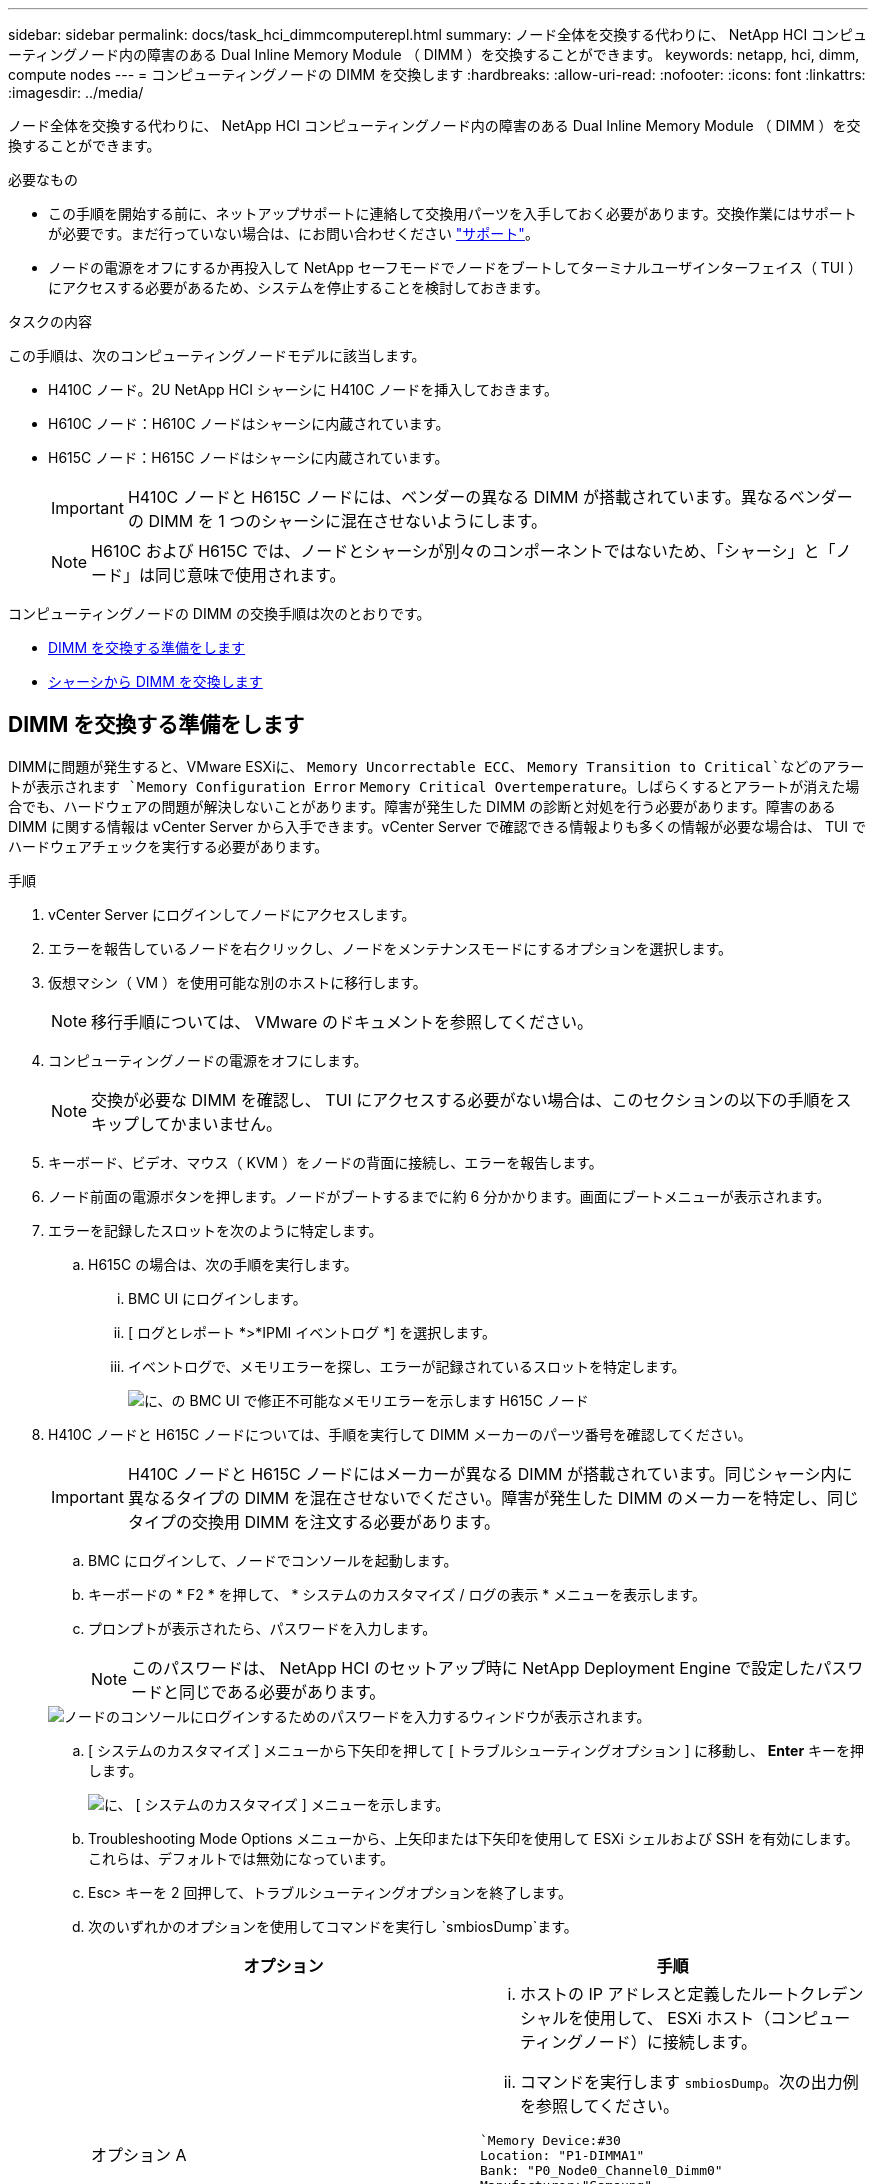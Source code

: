 ---
sidebar: sidebar 
permalink: docs/task_hci_dimmcomputerepl.html 
summary: ノード全体を交換する代わりに、 NetApp HCI コンピューティングノード内の障害のある Dual Inline Memory Module （ DIMM ）を交換することができます。 
keywords: netapp, hci, dimm, compute nodes 
---
= コンピューティングノードの DIMM を交換します
:hardbreaks:
:allow-uri-read: 
:nofooter: 
:icons: font
:linkattrs: 
:imagesdir: ../media/


[role="lead"]
ノード全体を交換する代わりに、 NetApp HCI コンピューティングノード内の障害のある Dual Inline Memory Module （ DIMM ）を交換することができます。

.必要なもの
* この手順を開始する前に、ネットアップサポートに連絡して交換用パーツを入手しておく必要があります。交換作業にはサポートが必要です。まだ行っていない場合は、にお問い合わせください https://www.netapp.com/us/contact-us/support.aspx["サポート"^]。
* ノードの電源をオフにするか再投入して NetApp セーフモードでノードをブートしてターミナルユーザインターフェイス（ TUI ）にアクセスする必要があるため、システムを停止することを検討しておきます。


.タスクの内容
この手順は、次のコンピューティングノードモデルに該当します。

* H410C ノード。2U NetApp HCI シャーシに H410C ノードを挿入しておきます。
* H610C ノード：H610C ノードはシャーシに内蔵されています。
* H615C ノード：H615C ノードはシャーシに内蔵されています。
+

IMPORTANT: H410C ノードと H615C ノードには、ベンダーの異なる DIMM が搭載されています。異なるベンダーの DIMM を 1 つのシャーシに混在させないようにします。

+

NOTE: H610C および H615C では、ノードとシャーシが別々のコンポーネントではないため、「シャーシ」と「ノード」は同じ意味で使用されます。



コンピューティングノードの DIMM の交換手順は次のとおりです。

* <<DIMM を交換する準備をします>>
* <<シャーシから DIMM を交換します>>




== DIMM を交換する準備をします

DIMMに問題が発生すると、VMware ESXiに、 `Memory Uncorrectable ECC`、 `Memory Transition to Critical`などのアラートが表示されます `Memory Configuration Error` `Memory Critical Overtemperature`。しばらくするとアラートが消えた場合でも、ハードウェアの問題が解決しないことがあります。障害が発生した DIMM の診断と対処を行う必要があります。障害のある DIMM に関する情報は vCenter Server から入手できます。vCenter Server で確認できる情報よりも多くの情報が必要な場合は、 TUI でハードウェアチェックを実行する必要があります。

.手順
. vCenter Server にログインしてノードにアクセスします。
. エラーを報告しているノードを右クリックし、ノードをメンテナンスモードにするオプションを選択します。
. 仮想マシン（ VM ）を使用可能な別のホストに移行します。
+

NOTE: 移行手順については、 VMware のドキュメントを参照してください。

. コンピューティングノードの電源をオフにします。
+

NOTE: 交換が必要な DIMM を確認し、 TUI にアクセスする必要がない場合は、このセクションの以下の手順をスキップしてかまいません。

. キーボード、ビデオ、マウス（ KVM ）をノードの背面に接続し、エラーを報告します。
. ノード前面の電源ボタンを押します。ノードがブートするまでに約 6 分かかります。画面にブートメニューが表示されます。
. エラーを記録したスロットを次のように特定します。
+
.. H615C の場合は、次の手順を実行します。
+
... BMC UI にログインします。
... [ ログとレポート *>*IPMI イベントログ *] を選択します。
... イベントログで、メモリエラーを探し、エラーが記録されているスロットを特定します。
+
image::h615c_bmc_memoryerror.png[に、の BMC UI で修正不可能なメモリエラーを示します H615C ノード]





. H410C ノードと H615C ノードについては、手順を実行して DIMM メーカーのパーツ番号を確認してください。
+

IMPORTANT: H410C ノードと H615C ノードにはメーカーが異なる DIMM が搭載されています。同じシャーシ内に異なるタイプの DIMM を混在させないでください。障害が発生した DIMM のメーカーを特定し、同じタイプの交換用 DIMM を注文する必要があります。

+
.. BMC にログインして、ノードでコンソールを起動します。
.. キーボードの * F2 * を押して、 * システムのカスタマイズ / ログの表示 * メニューを表示します。
.. プロンプトが表示されたら、パスワードを入力します。
+

NOTE: このパスワードは、 NetApp HCI のセットアップ時に NetApp Deployment Engine で設定したパスワードと同じである必要があります。

+
image::node_console_step1.png[ノードのコンソールにログインするためのパスワードを入力するウィンドウが表示されます。]

.. [ システムのカスタマイズ ] メニューから下矢印を押して [ トラブルシューティングオプション ] に移動し、 *Enter* キーを押します。
+
image::node_console_step2.png[に、 [ システムのカスタマイズ ] メニューを示します。]

.. Troubleshooting Mode Options メニューから、上矢印または下矢印を使用して ESXi シェルおよび SSH を有効にします。これらは、デフォルトでは無効になっています。
.. Esc> キーを 2 回押して、トラブルシューティングオプションを終了します。
.. 次のいずれかのオプションを使用してコマンドを実行し `smbiosDump`ます。
+
[cols="2*"]
|===
| オプション | 手順 


| オプション A  a| 
... ホストの IP アドレスと定義したルートクレデンシャルを使用して、 ESXi ホスト（コンピューティングノード）に接続します。
... コマンドを実行します `smbiosDump`。次の出力例を参照してください。


[listing]
----
`Memory Device:#30
Location: "P1-DIMMA1"
Bank: "P0_Node0_Channel0_Dimm0"
Manufacturer:"Samsung"
Serial: "38EB8380"
Asset Tag: "P1-DIMMA1_AssetTag (date:18/15)"
Part Number: "M393A4K40CB2-CTD"
Memory Array: #29
Form Factor: 0x09(DIMM)
Type: 0x1a (DDR4)
Type Detail: 0x0080 (Synchronous)
Data Width: 64 bits (+8 ECC bits)
Size: 32 GB`
----


| オプション B  a| 
... Alt + F1 * キーを押してシェルに入り、ノードにログインしてコマンドを実行します。


|===


. 次の手順については、ネットアップサポートにお問い合わせください。ネットアップサポートでパーツの交換を処理するには、次の情報が必要です。
+
** ノードのシリアル番号
** クラスタ名
** BMC UI からのシステムイベントログです （ * ログとレポート * > * IPMI イベント・ログ * > * ダウンロード・イベント・ログ * ）
** コマンドの出力 `smbiosDump`






== シャーシから DIMM を交換します

障害のあるDIMMをシャーシから物理的に取り外して交換する前に、すべての作業を完了していることを確認してlink:task_hci_dimmcomputerepl.html#prepare-to-replace-the-dimm["準備手順"]ください。


IMPORTANT: DIMM は、取り外したスロットと同じスロットで交換する必要があります。

.手順
. シャーシまたはノードの電源をオフにします。
+

NOTE: H610C または H615C シャーシの場合は、シャーシの電源をオフにします。2U / 4 ノードシャーシに配置された H410C ノードでは、障害のある DIMM を搭載したノードの電源のみをオフにします。

. 電源ケーブルとネットワークケーブルを外し、ノードまたはシャーシをラックから慎重に引き出して、静電気防止処置を施した平らな場所に置きます。
+

TIP: ケーブルにねじれタイを使用することを検討してください。

. シャーシカバーを開いて DIMM を交換する前に、静電気防止処置を施します。
. 使用しているノードモデルに関連する手順を実行します。
+
[cols="2*"]
|===
| ノードモデル | 手順 


| H410C  a| 
.. 前の手順でメモしたスロット番号とマザーボードの番号を照合して、障害が発生した DIMM を特定します。マザーボード上の DIMM スロット番号を示すサンプルイメージを次に示します。
+
image::h410c_dimmslot.png[に、 H410C ノードのマザーボード上の DIMM スロット番号を示します。]

+
image::h410c_dimmslot_2.png[に、 H410C ノードマザーボード上の DIMM スロット番号のクローズアップ図を示します。]

.. 2 つの固定クリップを外側に押し、 DIMM を慎重に引き上げます。保持クリップを示すサンプル画像を次に示します。
+
image::h410c_dimm_clips.png[に、 H410C ノードの DIMM の固定クリップを示します。]

.. 交換用 DIMM を正しく取り付けます。DIMM をスロットに正しく挿入すると、 2 つのクリップが所定の位置に固定されます。
+

IMPORTANT: DIMM の背面のみに触れてください。DIMM の他の部分を押すと、ハードウェアが破損する可能性があります。

.. ノードを NetApp HCI シャーシに取り付けます。ノードを所定の位置にスライドさせたら、カチッという音がして固定されたことを確認します。




| H610C  a| 
.. 次の図に示すように、カバーを持ち上げます。
+
image::h610c_airflowcover.png[は、 H610C ノード上のカバーを持ち上げた状態を示しています。]

.. ノード背面の 4 本の青色のロックネジを緩めます。2 本のロックネジの位置を示すサンプルイメージを次に示します。他の 2 本はノードの反対側にあります。
+
image::h610c_lockscrews.png[に、 H610C ノードの背面にあるロックネジを示します。]

.. 両方の PCI カードダミーを取り外します。
.. GPU とエアフローカバーを取り外します。
.. 前の手順でメモしたスロット番号とマザーボードの番号を照合して、障害が発生した DIMM を特定します。以下は、マザーボード上の DIMM スロット番号の位置を示すサンプル画像です。
+
image::h610c_dimmslot.png[に、 H610C マザーボード上の DIMM スロット番号を示します。]

.. 2 つの固定クリップを外側に押し、 DIMM を慎重に引き上げます。
.. 交換用 DIMM を正しく取り付けます。DIMM をスロットに正しく挿入すると、 2 つのクリップが所定の位置に固定されます。
+

IMPORTANT: DIMM の背面のみに触れてください。DIMM の他の部分を押すと、ハードウェアが破損する可能性があります。

.. 取り外したコンポーネント（ GPU 、通気カバー、 PCI ダミー）をすべて交換します。
.. ロックネジを締めます。
.. カバーをノードに戻します。
.. H610C シャーシをラックに設置して、シャーシを所定の位置にスライドさせたときにカチッと音がすることを確認します。




| H615C  a| 
.. 次の図に示すように、カバーを持ち上げます。
+
image::h615c_airflowcover.png[は、 H615C ノード上のカバーを持ち上げた状態を示しています。]

.. GPU （ H615C ノードに GPU が搭載されている場合）と通気カバーを取り外します。
+
image::h615c_gpu.png[に、 H615C ノードから取り外した通気カバーを示します。]

.. 前の手順でメモしたスロット番号とマザーボードの番号を照合して、障害が発生した DIMM を特定します。以下は、マザーボード上の DIMM スロット番号の位置を示すサンプル画像です。
+
image::h615c_dimmslot.png[に、 H615C マザーボード上の DIMM スロット番号を示します。]

.. 2 つの固定クリップを外側に押し、 DIMM を慎重に引き上げます。
.. 交換用 DIMM を正しく取り付けます。DIMM をスロットに正しく挿入すると、 2 つのクリップが所定の位置に固定されます。
+

IMPORTANT: DIMM の背面のみに触れてください。DIMM の他の部分を押すと、ハードウェアが破損する可能性があります。

.. エアーフローカバーを取り付けます。
.. カバーをノードに戻します。
.. H610C シャーシをラックに設置して、シャーシを所定の位置にスライドさせたときにカチッと音がすることを確認します。


|===
. 電源ケーブルとネットワークケーブルを差し込みます。すべてのポートのライトが点灯していることを確認します。
. ノードの設置時に電源が自動的にオンにならない場合は、ノード前面の電源ボタンを押します。
. vSphere にノードが表示されたら、名前を右クリックして、ノードの保守モードを解除します。
. ハードウェア情報を次のように確認します。
+
.. ベースボード管理コントローラ（ BMC ） UI にログインします。
.. [ システム ]>[ ハードウェア情報 *] を選択し、リストされている DIMM を確認します。




.次のステップ
ノードが通常動作に戻ったら、 vCenter で [Summary] タブをチェックして、メモリ容量が期待どおりであることを確認します。


NOTE: DIMM が正しく取り付けられていないと、ノードは正常に動作しますが、メモリ容量は想定よりも少なくなります。


TIP: DIMM の交換手順が完了したら、 vCenter の Hardware Status タブで警告とエラーをクリアできます。この処理は、交換したハードウェアに関連するエラーの履歴を消去する場合に実行できます。 https://kb.vmware.com/s/article/2011531["詳細"^]です。



== 詳細情報

* https://www.netapp.com/us/documentation/hci.aspx["NetApp HCI のリソースページ"^]
* http://docs.netapp.com/sfe-122/index.jsp["SolidFire と Element ソフトウェアドキュメントセンター"^]

